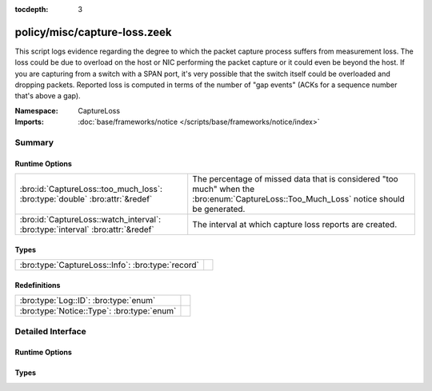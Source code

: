 :tocdepth: 3

policy/misc/capture-loss.zeek
=============================
.. bro:namespace:: CaptureLoss

This script logs evidence regarding the degree to which the packet
capture process suffers from measurement loss.  
The loss could be due to overload on the host or NIC performing 
the packet capture or it could even be beyond the host.  If you are 
capturing from a switch with a SPAN port, it's very possible that 
the switch itself could be overloaded and dropping packets.
Reported loss is computed in terms of the number of "gap events" (ACKs 
for a sequence number that's above a gap).

:Namespace: CaptureLoss
:Imports: :doc:`base/frameworks/notice </scripts/base/frameworks/notice/index>`

Summary
~~~~~~~
Runtime Options
###############
============================================================================== ================================================================
:bro:id:`CaptureLoss::too_much_loss`: :bro:type:`double` :bro:attr:`&redef`    The percentage of missed data that is considered "too much" 
                                                                               when the :bro:enum:`CaptureLoss::Too_Much_Loss` notice should be
                                                                               generated.
:bro:id:`CaptureLoss::watch_interval`: :bro:type:`interval` :bro:attr:`&redef` The interval at which capture loss reports are created.
============================================================================== ================================================================

Types
#####
================================================= =
:bro:type:`CaptureLoss::Info`: :bro:type:`record` 
================================================= =

Redefinitions
#############
========================================== =
:bro:type:`Log::ID`: :bro:type:`enum`      
:bro:type:`Notice::Type`: :bro:type:`enum` 
========================================== =


Detailed Interface
~~~~~~~~~~~~~~~~~~
Runtime Options
###############
.. bro:id:: CaptureLoss::too_much_loss

   :Type: :bro:type:`double`
   :Attributes: :bro:attr:`&redef`
   :Default: ``0.1``

   The percentage of missed data that is considered "too much" 
   when the :bro:enum:`CaptureLoss::Too_Much_Loss` notice should be
   generated. The value is expressed as a double between 0 and 1 with 1
   being 100%.

.. bro:id:: CaptureLoss::watch_interval

   :Type: :bro:type:`interval`
   :Attributes: :bro:attr:`&redef`
   :Default: ``15.0 mins``

   The interval at which capture loss reports are created.

Types
#####
.. bro:type:: CaptureLoss::Info

   :Type: :bro:type:`record`

      ts: :bro:type:`time` :bro:attr:`&log`
         Timestamp for when the measurement occurred.

      ts_delta: :bro:type:`interval` :bro:attr:`&log`
         The time delay between this measurement and the last.

      peer: :bro:type:`string` :bro:attr:`&log`
         In the event that there are multiple Bro instances logging
         to the same host, this distinguishes each peer with its
         individual name.

      gaps: :bro:type:`count` :bro:attr:`&log`
         Number of missed ACKs from the previous measurement interval.

      acks: :bro:type:`count` :bro:attr:`&log`
         Total number of ACKs seen in the previous measurement interval.

      percent_lost: :bro:type:`double` :bro:attr:`&log`
         Percentage of ACKs seen where the data being ACKed wasn't seen.



